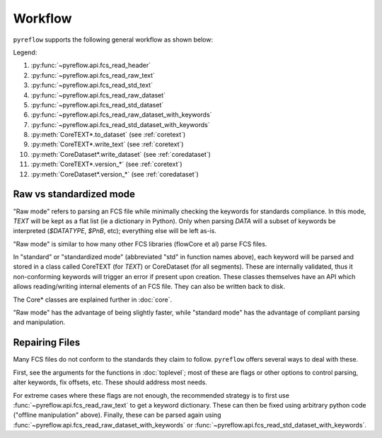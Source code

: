 Workflow
========

``pyreflow`` supports the following general workflow as shown below:

.. graphviz::

   digraph G {
       "FCS File" -> HEADER [label = "1"];
       "FCS File" -> "HEADER+TEXT\n(flat keywords)" [label = "2"];
       "FCS File" -> CoreTEXT [label = "3"];
       "FCS File" -> "All segments\n(flat keywords)" [label = "4"];
       "FCS File" -> CoreDataset [label = "5"];

       "HEADER+TEXT\n(flat keywords)" -> "All segments\n(flat keywords)" [label = "6"];
       "HEADER+TEXT\n(flat keywords)" -> CoreDataset [label = "7"];

       CoreTEXT -> CoreDataset [label = "8"];

       CoreTEXT -> "FCS File" [label = "9"];
       CoreDataset -> "FCS File" [label = "10"];

       CoreTEXT -> CoreTEXT [label = "11"];
       CoreDataset -> CoreDataset [label = "12"];

       "HEADER+TEXT\n(flat keywords)" -> "offline\nmanipulation";
       "offline\nmanipulation" -> "HEADER+TEXT\n(flat keywords)";
   }

Legend:

1. :py:func:`~pyreflow.api.fcs_read_header`
2. :py:func:`~pyreflow.api.fcs_read_raw_text`
3. :py:func:`~pyreflow.api.fcs_read_std_text`
4. :py:func:`~pyreflow.api.fcs_read_raw_dataset`
5. :py:func:`~pyreflow.api.fcs_read_std_dataset`
6. :py:func:`~pyreflow.api.fcs_read_raw_dataset_with_keywords`
7. :py:func:`~pyreflow.api.fcs_read_std_dataset_with_keywords`
8. :py:meth:`CoreTEXT*.to_dataset` (see :ref:`coretext`)
9. :py:meth:`CoreTEXT*.write_text` (see :ref:`coretext`)
10. :py:meth:`CoreDataset*.write_dataset` (see :ref:`coredataset`)
11. :py:meth:`CoreTEXT*.version_*` (see :ref:`coretext`)
12. :py:meth:`CoreDataset*.version_*` (see :ref:`coredataset`)

Raw vs standardized mode
------------------------

"Raw mode" refers to parsing an FCS file while minimally checking the keywords
for standards compliance. In this mode, *TEXT* will be kept as a flat list (ie a
dictionary in Python). Only when parsing *DATA* will a subset of keywords be
interpreted (*$DATATYPE*, *$PnB*, etc); everything else will be left as-is.

"Raw mode" is similar to how many other FCS libraries (flowCore et al) parse FCS
files.

In "standard" or "standardized mode" (abbreviated "std" in function names
above), each keyword will be parsed and stored in a class called CoreTEXT (for
*TEXT*) or CoreDataset (for all segments). These are internally validated, thus
it non-conforming keywords will trigger an error if present upon creation. These
classes themselves have an API which allows reading/writing internal elements of
an FCS file. They can also be written back to disk.

The Core* classes are explained further in :doc:`core`.

"Raw mode" has the advantage of being slightly faster, while "standard mode" has
the advantage of compliant parsing and manipulation.

.. _polars: https://docs.pola.rs/api/python/stable/reference/dataframe/index.html

Repairing Files
---------------

Many FCS files do not conform to the standards they claim to follow.
``pyreflow`` offers several ways to deal with these.

First, see the arguments for the functions in :doc:`toplevel`; most of these
are flags or other options to control parsing, alter keywords, fix offsets, etc.
These should address most needs.

For extreme cases where these flags are not enough, the recommended strategy is
to first use :func:`~pyreflow.api.fcs_read_raw_text` to get a keyword
dictionary. These can then be fixed using arbitrary python code ("offline
manipulation" above). Finally, these can be parsed again using
:func:`~pyreflow.api.fcs_read_raw_dataset_with_keywords` or
:func:`~pyreflow.api.fcs_read_std_dataset_with_keywords`.
